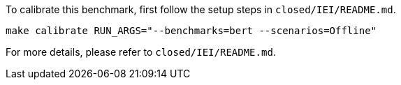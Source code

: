 To calibrate this benchmark, first follow the setup steps in `closed/IEI/README.md`.

```
make calibrate RUN_ARGS="--benchmarks=bert --scenarios=Offline"
```

For more details, please refer to `closed/IEI/README.md`.